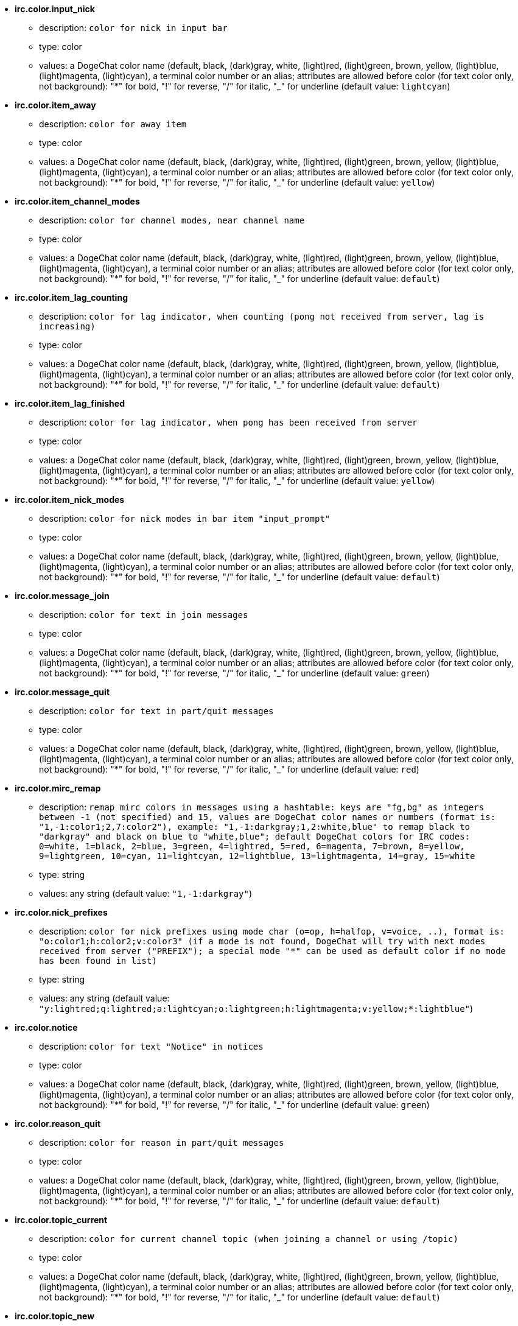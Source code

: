 //
// This file is auto-generated by script docgen.py.
// DO NOT EDIT BY HAND!
//
* [[option_irc.color.input_nick]] *irc.color.input_nick*
** description: `color for nick in input bar`
** type: color
** values: a DogeChat color name (default, black, (dark)gray, white, (light)red, (light)green, brown, yellow, (light)blue, (light)magenta, (light)cyan), a terminal color number or an alias; attributes are allowed before color (for text color only, not background): "*" for bold, "!" for reverse, "/" for italic, "_" for underline (default value: `lightcyan`)

* [[option_irc.color.item_away]] *irc.color.item_away*
** description: `color for away item`
** type: color
** values: a DogeChat color name (default, black, (dark)gray, white, (light)red, (light)green, brown, yellow, (light)blue, (light)magenta, (light)cyan), a terminal color number or an alias; attributes are allowed before color (for text color only, not background): "*" for bold, "!" for reverse, "/" for italic, "_" for underline (default value: `yellow`)

* [[option_irc.color.item_channel_modes]] *irc.color.item_channel_modes*
** description: `color for channel modes, near channel name`
** type: color
** values: a DogeChat color name (default, black, (dark)gray, white, (light)red, (light)green, brown, yellow, (light)blue, (light)magenta, (light)cyan), a terminal color number or an alias; attributes are allowed before color (for text color only, not background): "*" for bold, "!" for reverse, "/" for italic, "_" for underline (default value: `default`)

* [[option_irc.color.item_lag_counting]] *irc.color.item_lag_counting*
** description: `color for lag indicator, when counting (pong not received from server, lag is increasing)`
** type: color
** values: a DogeChat color name (default, black, (dark)gray, white, (light)red, (light)green, brown, yellow, (light)blue, (light)magenta, (light)cyan), a terminal color number or an alias; attributes are allowed before color (for text color only, not background): "*" for bold, "!" for reverse, "/" for italic, "_" for underline (default value: `default`)

* [[option_irc.color.item_lag_finished]] *irc.color.item_lag_finished*
** description: `color for lag indicator, when pong has been received from server`
** type: color
** values: a DogeChat color name (default, black, (dark)gray, white, (light)red, (light)green, brown, yellow, (light)blue, (light)magenta, (light)cyan), a terminal color number or an alias; attributes are allowed before color (for text color only, not background): "*" for bold, "!" for reverse, "/" for italic, "_" for underline (default value: `yellow`)

* [[option_irc.color.item_nick_modes]] *irc.color.item_nick_modes*
** description: `color for nick modes in bar item "input_prompt"`
** type: color
** values: a DogeChat color name (default, black, (dark)gray, white, (light)red, (light)green, brown, yellow, (light)blue, (light)magenta, (light)cyan), a terminal color number or an alias; attributes are allowed before color (for text color only, not background): "*" for bold, "!" for reverse, "/" for italic, "_" for underline (default value: `default`)

* [[option_irc.color.message_join]] *irc.color.message_join*
** description: `color for text in join messages`
** type: color
** values: a DogeChat color name (default, black, (dark)gray, white, (light)red, (light)green, brown, yellow, (light)blue, (light)magenta, (light)cyan), a terminal color number or an alias; attributes are allowed before color (for text color only, not background): "*" for bold, "!" for reverse, "/" for italic, "_" for underline (default value: `green`)

* [[option_irc.color.message_quit]] *irc.color.message_quit*
** description: `color for text in part/quit messages`
** type: color
** values: a DogeChat color name (default, black, (dark)gray, white, (light)red, (light)green, brown, yellow, (light)blue, (light)magenta, (light)cyan), a terminal color number or an alias; attributes are allowed before color (for text color only, not background): "*" for bold, "!" for reverse, "/" for italic, "_" for underline (default value: `red`)

* [[option_irc.color.mirc_remap]] *irc.color.mirc_remap*
** description: `remap mirc colors in messages using a hashtable: keys are "fg,bg" as integers between -1 (not specified) and 15, values are DogeChat color names or numbers (format is: "1,-1:color1;2,7:color2"), example: "1,-1:darkgray;1,2:white,blue" to remap black to "darkgray" and black on blue to "white,blue"; default DogeChat colors for IRC codes: 0=white, 1=black, 2=blue, 3=green, 4=lightred, 5=red, 6=magenta, 7=brown, 8=yellow, 9=lightgreen, 10=cyan, 11=lightcyan, 12=lightblue, 13=lightmagenta, 14=gray, 15=white`
** type: string
** values: any string (default value: `"1,-1:darkgray"`)

* [[option_irc.color.nick_prefixes]] *irc.color.nick_prefixes*
** description: `color for nick prefixes using mode char (o=op, h=halfop, v=voice, ..), format is: "o:color1;h:color2;v:color3" (if a mode is not found, DogeChat will try with next modes received from server ("PREFIX"); a special mode "*" can be used as default color if no mode has been found in list)`
** type: string
** values: any string (default value: `"y:lightred;q:lightred;a:lightcyan;o:lightgreen;h:lightmagenta;v:yellow;*:lightblue"`)

* [[option_irc.color.notice]] *irc.color.notice*
** description: `color for text "Notice" in notices`
** type: color
** values: a DogeChat color name (default, black, (dark)gray, white, (light)red, (light)green, brown, yellow, (light)blue, (light)magenta, (light)cyan), a terminal color number or an alias; attributes are allowed before color (for text color only, not background): "*" for bold, "!" for reverse, "/" for italic, "_" for underline (default value: `green`)

* [[option_irc.color.reason_quit]] *irc.color.reason_quit*
** description: `color for reason in part/quit messages`
** type: color
** values: a DogeChat color name (default, black, (dark)gray, white, (light)red, (light)green, brown, yellow, (light)blue, (light)magenta, (light)cyan), a terminal color number or an alias; attributes are allowed before color (for text color only, not background): "*" for bold, "!" for reverse, "/" for italic, "_" for underline (default value: `default`)

* [[option_irc.color.topic_current]] *irc.color.topic_current*
** description: `color for current channel topic (when joining a channel or using /topic)`
** type: color
** values: a DogeChat color name (default, black, (dark)gray, white, (light)red, (light)green, brown, yellow, (light)blue, (light)magenta, (light)cyan), a terminal color number or an alias; attributes are allowed before color (for text color only, not background): "*" for bold, "!" for reverse, "/" for italic, "_" for underline (default value: `default`)

* [[option_irc.color.topic_new]] *irc.color.topic_new*
** description: `color for new channel topic (when topic is changed)`
** type: color
** values: a DogeChat color name (default, black, (dark)gray, white, (light)red, (light)green, brown, yellow, (light)blue, (light)magenta, (light)cyan), a terminal color number or an alias; attributes are allowed before color (for text color only, not background): "*" for bold, "!" for reverse, "/" for italic, "_" for underline (default value: `white`)

* [[option_irc.color.topic_old]] *irc.color.topic_old*
** description: `color for old channel topic (when topic is changed)`
** type: color
** values: a DogeChat color name (default, black, (dark)gray, white, (light)red, (light)green, brown, yellow, (light)blue, (light)magenta, (light)cyan), a terminal color number or an alias; attributes are allowed before color (for text color only, not background): "*" for bold, "!" for reverse, "/" for italic, "_" for underline (default value: `default`)

* [[option_irc.look.buffer_open_before_autojoin]] *irc.look.buffer_open_before_autojoin*
** description: `open channel buffer before the JOIN is received from server when it is auto joined (with server option "autojoin"); this is useful to open channels with always the same buffer numbers on startup`
** type: boolean
** values: on, off (default value: `on`)

* [[option_irc.look.buffer_open_before_join]] *irc.look.buffer_open_before_join*
** description: `open channel buffer before the JOIN is received from server when it is manually joined (with /join command)`
** type: boolean
** values: on, off (default value: `off`)

* [[option_irc.look.buffer_switch_autojoin]] *irc.look.buffer_switch_autojoin*
** description: `auto switch to channel buffer when it is auto joined (with server option "autojoin")`
** type: boolean
** values: on, off (default value: `on`)

* [[option_irc.look.buffer_switch_join]] *irc.look.buffer_switch_join*
** description: `auto switch to channel buffer when it is manually joined (with /join command)`
** type: boolean
** values: on, off (default value: `on`)

* [[option_irc.look.color_nicks_in_names]] *irc.look.color_nicks_in_names*
** description: `use nick color in output of /names (or list of nicks displayed when joining a channel)`
** type: boolean
** values: on, off (default value: `off`)

* [[option_irc.look.color_nicks_in_nicklist]] *irc.look.color_nicks_in_nicklist*
** description: `use nick color in nicklist`
** type: boolean
** values: on, off (default value: `off`)

* [[option_irc.look.color_nicks_in_server_messages]] *irc.look.color_nicks_in_server_messages*
** description: `use nick color in messages from server`
** type: boolean
** values: on, off (default value: `on`)

* [[option_irc.look.color_pv_nick_like_channel]] *irc.look.color_pv_nick_like_channel*
** description: `use same nick color for channel and private`
** type: boolean
** values: on, off (default value: `on`)

* [[option_irc.look.ctcp_time_format]] *irc.look.ctcp_time_format*
** description: `time format used in answer to message CTCP TIME (see man strftime for date/time specifiers)`
** type: string
** values: any string (default value: `"%a, %d %b %Y %T %z"`)

* [[option_irc.look.display_away]] *irc.look.display_away*
** description: `display message when (un)marking as away (off: do not display/send anything, local: display locally, channel: send action to channels)`
** type: integer
** values: off, local, channel (default value: `local`)

* [[option_irc.look.display_ctcp_blocked]] *irc.look.display_ctcp_blocked*
** description: `display CTCP message even if it is blocked`
** type: boolean
** values: on, off (default value: `on`)

* [[option_irc.look.display_ctcp_reply]] *irc.look.display_ctcp_reply*
** description: `display CTCP reply sent by DogeChat`
** type: boolean
** values: on, off (default value: `on`)

* [[option_irc.look.display_ctcp_unknown]] *irc.look.display_ctcp_unknown*
** description: `display CTCP message even if it is unknown CTCP`
** type: boolean
** values: on, off (default value: `on`)

* [[option_irc.look.display_host_join]] *irc.look.display_host_join*
** description: `display host in join messages`
** type: boolean
** values: on, off (default value: `on`)

* [[option_irc.look.display_host_join_local]] *irc.look.display_host_join_local*
** description: `display host in join messages from local client`
** type: boolean
** values: on, off (default value: `on`)

* [[option_irc.look.display_host_quit]] *irc.look.display_host_quit*
** description: `display host in part/quit messages`
** type: boolean
** values: on, off (default value: `on`)

* [[option_irc.look.display_join_message]] *irc.look.display_join_message*
** description: `comma-separated list of messages to display after joining a channel: 324 = channel modes, 329 = channel creation date, 332 = topic, 333 = nick/date for topic, 353 = names on channel, 366 = names count`
** type: string
** values: any string (default value: `"329,332,333,366"`)

* [[option_irc.look.display_old_topic]] *irc.look.display_old_topic*
** description: `display old topic when channel topic is changed`
** type: boolean
** values: on, off (default value: `on`)

* [[option_irc.look.display_pv_away_once]] *irc.look.display_pv_away_once*
** description: `display remote away message only once in private`
** type: boolean
** values: on, off (default value: `on`)

* [[option_irc.look.display_pv_back]] *irc.look.display_pv_back*
** description: `display a message in private when user is back (after quit on server)`
** type: boolean
** values: on, off (default value: `on`)

* [[option_irc.look.highlight_channel]] *irc.look.highlight_channel*
** description: `comma separated list of words to highlight in channel buffers (case insensitive, use "(?-i)" at beginning of words to make them case sensitive; special variables $nick, $channel and $server are replaced by their value), these words are added to buffer property "highlight_words" only when buffer is created (it does not affect current buffers), an empty string disables default highlight on nick, examples: "$nick", "(?-i)$nick"`
** type: string
** values: any string (default value: `"$nick"`)

* [[option_irc.look.highlight_pv]] *irc.look.highlight_pv*
** description: `comma separated list of words to highlight in private buffers (case insensitive, use "(?-i)" at beginning of words to make them case sensitive; special variables $nick, $channel and $server are replaced by their value), these words are added to buffer property "highlight_words" only when buffer is created (it does not affect current buffers), an empty string disables default highlight on nick, examples: "$nick", "(?-i)$nick"`
** type: string
** values: any string (default value: `"$nick"`)

* [[option_irc.look.highlight_server]] *irc.look.highlight_server*
** description: `comma separated list of words to highlight in server buffers (case insensitive, use "(?-i)" at beginning of words to make them case sensitive; special variables $nick, $channel and $server are replaced by their value), these words are added to buffer property "highlight_words" only when buffer is created (it does not affect current buffers), an empty string disables default highlight on nick, examples: "$nick", "(?-i)$nick"`
** type: string
** values: any string (default value: `"$nick"`)

* [[option_irc.look.highlight_tags_restrict]] *irc.look.highlight_tags_restrict*
** description: `restrict highlights to these tags on irc buffers (to have highlight on user messages but not server messages); tags must be separated by a comma and "+" can be used to make a logical "and" between tags; wildcard "*" is allowed in tags; an empty value allows highlight on any tag`
** type: string
** values: any string (default value: `"irc_privmsg,irc_notice"`)

* [[option_irc.look.item_away_message]] *irc.look.item_away_message*
** description: `display server away message in away bar item`
** type: boolean
** values: on, off (default value: `on`)

* [[option_irc.look.item_channel_modes_hide_args]] *irc.look.item_channel_modes_hide_args*
** description: `hide channel modes arguments if at least one of these modes is in channel modes ("*" to always hide all arguments, empty value to never hide arguments); example: "kf" to hide arguments if "k" or "f" are in channel modes`
** type: string
** values: any string (default value: `"k"`)

* [[option_irc.look.item_display_server]] *irc.look.item_display_server*
** description: `name of bar item where IRC server is displayed (for status bar)`
** type: integer
** values: buffer_plugin, buffer_name (default value: `buffer_plugin`)

* [[option_irc.look.item_nick_modes]] *irc.look.item_nick_modes*
** description: `display nick modes in bar item "input_prompt"`
** type: boolean
** values: on, off (default value: `on`)

* [[option_irc.look.item_nick_prefix]] *irc.look.item_nick_prefix*
** description: `display nick prefix in bar item "input_prompt"`
** type: boolean
** values: on, off (default value: `on`)

* [[option_irc.look.join_auto_add_chantype]] *irc.look.join_auto_add_chantype*
** description: `automatically add channel type in front of channel name on command /join if the channel name does not start with a valid channel type for the server; for example: "/join dogechat" will in fact send: "/join #dogechat"`
** type: boolean
** values: on, off (default value: `off`)

* [[option_irc.look.msgbuffer_fallback]] *irc.look.msgbuffer_fallback*
** description: `default target buffer for msgbuffer options when target is private and that private buffer is not found`
** type: integer
** values: current, server (default value: `current`)

* [[option_irc.look.new_channel_position]] *irc.look.new_channel_position*
** description: `force position of new channel in list of buffers (none = default position (should be last buffer), next = current buffer + 1, near_server = after last channel/pv of server)`
** type: integer
** values: none, next, near_server (default value: `none`)

* [[option_irc.look.new_pv_position]] *irc.look.new_pv_position*
** description: `force position of new private in list of buffers (none = default position (should be last buffer), next = current buffer + 1, near_server = after last channel/pv of server)`
** type: integer
** values: none, next, near_server (default value: `none`)

* [[option_irc.look.nick_color_force]] *irc.look.nick_color_force*
** description: `force color for some nicks: hash computed with nickname to find color will not be used for these nicks (format is: "nick1:color1;nick2:color2"); look up for nicks is with exact case then lower case, so it's possible to use only lower case for nicks in this option`
** type: string
** values: any string (default value: `""`)

* [[option_irc.look.nick_color_hash]] *irc.look.nick_color_hash*
** description: `hash algorithm used to find the color for a nick: djb2 = variant of djb2 (position of letters matters: anagrams of a nick have different color), sum = sum of letters`
** type: integer
** values: djb2, sum (default value: `sum`)

* [[option_irc.look.nick_color_stop_chars]] *irc.look.nick_color_stop_chars*
** description: `chars used to stop in nick when computing color with letters of nick (at least one char outside this list must be in string before stopping) (example: nick "|nick|away" with "|" in chars will return color of nick "|nick")`
** type: string
** values: any string (default value: `"_|["`)

* [[option_irc.look.nick_completion_smart]] *irc.look.nick_completion_smart*
** description: `smart completion for nicks (completes first with last speakers): speakers = all speakers (including highlights), speakers_highlights = only speakers with highlight`
** type: integer
** values: off, speakers, speakers_highlights (default value: `speakers`)

* [[option_irc.look.nick_mode]] *irc.look.nick_mode*
** description: `display nick mode (op, voice, ...) before nick (none = never, prefix = in prefix only (default), action = in action messages only, both = prefix + action messages)`
** type: integer
** values: none, prefix, action, both (default value: `prefix`)

* [[option_irc.look.nick_mode_empty]] *irc.look.nick_mode_empty*
** description: `display a space if nick mode is enabled but nick has no mode (not op, voice, ...)`
** type: boolean
** values: on, off (default value: `off`)

* [[option_irc.look.nicks_hide_password]] *irc.look.nicks_hide_password*
** description: `comma separated list of nicks for which passwords will be hidden when a message is sent, for example to hide password in message displayed by "/msg nickserv identify password", example: "nickserv,nickbot"`
** type: string
** values: any string (default value: `"nickserv"`)

* [[option_irc.look.notice_as_pv]] *irc.look.notice_as_pv*
** description: `display notices as private messages (if auto, use private buffer if found)`
** type: integer
** values: auto, never, always (default value: `auto`)

* [[option_irc.look.notice_welcome_redirect]] *irc.look.notice_welcome_redirect*
** description: `automatically redirect channel welcome notices to the channel buffer; such notices have the nick as target but a channel name in beginning of notice message, for example notices sent by freenode server which look like: "[#channel] Welcome to this channel..."`
** type: boolean
** values: on, off (default value: `on`)

* [[option_irc.look.notice_welcome_tags]] *irc.look.notice_welcome_tags*
** description: `comma separated list of tags used in a welcome notices redirected to a channel, for example: "notify_private"`
** type: string
** values: any string (default value: `""`)

* [[option_irc.look.notify_tags_ison]] *irc.look.notify_tags_ison*
** description: `comma separated list of tags used in messages displayed by notify when a nick joins or quits server (result of command ison or monitor), for example: "notify_message", "notify_private" or "notify_highlight"`
** type: string
** values: any string (default value: `"notify_message"`)

* [[option_irc.look.notify_tags_whois]] *irc.look.notify_tags_whois*
** description: `comma separated list of tags used in messages displayed by notify when a nick away status changes (result of command whois), for example: "notify_message", "notify_private" or "notify_highlight"`
** type: string
** values: any string (default value: `"notify_message"`)

* [[option_irc.look.part_closes_buffer]] *irc.look.part_closes_buffer*
** description: `close buffer when /part is issued on a channel`
** type: boolean
** values: on, off (default value: `off`)

* [[option_irc.look.pv_buffer]] *irc.look.pv_buffer*
** description: `merge private buffers`
** type: integer
** values: independent, merge_by_server, merge_all (default value: `independent`)

* [[option_irc.look.pv_tags]] *irc.look.pv_tags*
** description: `comma separated list of tags used in private messages, for example: "notify_message", "notify_private" or "notify_highlight"`
** type: string
** values: any string (default value: `"notify_private"`)

* [[option_irc.look.raw_messages]] *irc.look.raw_messages*
** description: `number of raw messages to save in memory when raw data buffer is closed (messages will be displayed when opening raw data buffer)`
** type: integer
** values: 0 .. 65535 (default value: `256`)

* [[option_irc.look.server_buffer]] *irc.look.server_buffer*
** description: `merge server buffers`
** type: integer
** values: merge_with_core, merge_without_core, independent (default value: `merge_with_core`)

* [[option_irc.look.smart_filter]] *irc.look.smart_filter*
** description: `filter join/part/quit/nick messages for a nick if not speaking for some minutes on channel (you must create a filter on tag "irc_smart_filter")`
** type: boolean
** values: on, off (default value: `on`)

* [[option_irc.look.smart_filter_delay]] *irc.look.smart_filter_delay*
** description: `delay for filtering join/part/quit messages (in minutes): if the nick did not speak during the last N minutes, the join/part/quit is filtered`
** type: integer
** values: 1 .. 10080 (default value: `5`)

* [[option_irc.look.smart_filter_join]] *irc.look.smart_filter_join*
** description: `enable smart filter for "join" messages`
** type: boolean
** values: on, off (default value: `on`)

* [[option_irc.look.smart_filter_join_unmask]] *irc.look.smart_filter_join_unmask*
** description: `delay for unmasking a join message that was filtered with tag "irc_smart_filter" (in minutes): if a nick has joined max N minutes ago and then says something on channel (message, notice or update on topic), the join is unmasked, as well as nick changes after this join (0 = disable: never unmask a join)`
** type: integer
** values: 0 .. 10080 (default value: `30`)

* [[option_irc.look.smart_filter_mode]] *irc.look.smart_filter_mode*
** description: `enable smart filter for "mode" messages: "*" to filter all modes, "+" to filter all modes in server prefixes (for example "ovh"), "xyz" to filter only modes x/y/z, "-xyz" to filter all modes but not x/y/z; examples: "ovh": filter modes o/v/h, "-bkl": filter all modes but not b/k/l`
** type: string
** values: any string (default value: `"+"`)

* [[option_irc.look.smart_filter_nick]] *irc.look.smart_filter_nick*
** description: `enable smart filter for "nick" messages (nick changes)`
** type: boolean
** values: on, off (default value: `on`)

* [[option_irc.look.smart_filter_quit]] *irc.look.smart_filter_quit*
** description: `enable smart filter for "part" and "quit" messages`
** type: boolean
** values: on, off (default value: `on`)

* [[option_irc.look.temporary_servers]] *irc.look.temporary_servers*
** description: `enable automatic addition of temporary servers with command /connect`
** type: boolean
** values: on, off (default value: `off`)

* [[option_irc.look.topic_strip_colors]] *irc.look.topic_strip_colors*
** description: `strip colors in topic (used only when displaying buffer title)`
** type: boolean
** values: on, off (default value: `off`)

* [[option_irc.network.autoreconnect_delay_growing]] *irc.network.autoreconnect_delay_growing*
** description: `growing factor for autoreconnect delay to server (1 = always same delay, 2 = delay*2 for each retry, ..)`
** type: integer
** values: 1 .. 100 (default value: `2`)

* [[option_irc.network.autoreconnect_delay_max]] *irc.network.autoreconnect_delay_max*
** description: `maximum autoreconnect delay to server (in seconds, 0 = no maximum)`
** type: integer
** values: 0 .. 604800 (default value: `600`)

* [[option_irc.network.ban_mask_default]] *irc.network.ban_mask_default*
** description: `default ban mask for commands /ban, /unban and /kickban; variables $nick, $user, $ident and $host are replaced by their values (extracted from "nick!user@host"); $ident is the same as $user if $user does not start with "~", otherwise it is set to "*"; this default mask is used only if DogeChat knows the host for the nick`
** type: string
** values: any string (default value: `"*!$ident@$host"`)

* [[option_irc.network.channel_encode]] *irc.network.channel_encode*
** description: `decode/encode channel name inside messages using charset options; it is recommended to keep that off if you use only UTF-8 in channel names; you can enable this option if you are using an exotic charset like ISO in channel names`
** type: boolean
** values: on, off (default value: `off`)

* [[option_irc.network.colors_receive]] *irc.network.colors_receive*
** description: `when off, colors codes are ignored in incoming messages`
** type: boolean
** values: on, off (default value: `on`)

* [[option_irc.network.colors_send]] *irc.network.colors_send*
** description: `allow user to send colors with special codes (ctrl-c + a code and optional color: b=bold, cxx=color, cxx,yy=color+background, i=italic, o=disable color/attributes, r=reverse, u=underline)`
** type: boolean
** values: on, off (default value: `on`)

* [[option_irc.network.lag_check]] *irc.network.lag_check*
** description: `interval between two checks for lag (in seconds, 0 = never check)`
** type: integer
** values: 0 .. 604800 (default value: `60`)

* [[option_irc.network.lag_max]] *irc.network.lag_max*
** description: `maximum lag (in seconds): if this lag is reached, DogeChat will consider that the answer from server (pong) will never be received and will give up counting the lag (0 = never give up)`
** type: integer
** values: 0 .. 604800 (default value: `1800`)

* [[option_irc.network.lag_min_show]] *irc.network.lag_min_show*
** description: `minimum lag to show (in milliseconds)`
** type: integer
** values: 0 .. 86400000 (default value: `500`)

* [[option_irc.network.lag_reconnect]] *irc.network.lag_reconnect*
** description: `reconnect to server if lag is greater than or equal to this value (in seconds, 0 = never reconnect); this value must be less than or equal to irc.network.lag_max`
** type: integer
** values: 0 .. 604800 (default value: `0`)

* [[option_irc.network.lag_refresh_interval]] *irc.network.lag_refresh_interval*
** description: `interval between two refreshs of lag item, when lag is increasing (in seconds)`
** type: integer
** values: 1 .. 3600 (default value: `1`)

* [[option_irc.network.notify_check_ison]] *irc.network.notify_check_ison*
** description: `interval between two checks for notify with IRC command "ison" (in minutes)`
** type: integer
** values: 1 .. 10080 (default value: `1`)

* [[option_irc.network.notify_check_whois]] *irc.network.notify_check_whois*
** description: `interval between two checks for notify with IRC command "whois" (in minutes)`
** type: integer
** values: 1 .. 10080 (default value: `5`)

* [[option_irc.network.send_unknown_commands]] *irc.network.send_unknown_commands*
** description: `send unknown commands to server`
** type: boolean
** values: on, off (default value: `off`)

* [[option_irc.network.whois_double_nick]] *irc.network.whois_double_nick*
** description: `double the nick in /whois command (if only one nick is given), to get idle time in answer; for example: "/whois nick" will send "whois nick nick"`
** type: boolean
** values: on, off (default value: `off`)

* [[option_irc.server_default.addresses]] *irc.server_default.addresses*
** description: `list of hostname/port or IP/port for server (separated by comma) (note: content is evaluated, see /help eval)`
** type: string
** values: any string (default value: `""`)

* [[option_irc.server_default.anti_flood_prio_high]] *irc.server_default.anti_flood_prio_high*
** description: `anti-flood for high priority queue: number of seconds between two user messages or commands sent to IRC server (0 = no anti-flood)`
** type: integer
** values: 0 .. 60 (default value: `2`)

* [[option_irc.server_default.anti_flood_prio_low]] *irc.server_default.anti_flood_prio_low*
** description: `anti-flood for low priority queue: number of seconds between two messages sent to IRC server (messages like automatic CTCP replies) (0 = no anti-flood)`
** type: integer
** values: 0 .. 60 (default value: `2`)

* [[option_irc.server_default.autoconnect]] *irc.server_default.autoconnect*
** description: `automatically connect to server when DogeChat is starting`
** type: boolean
** values: on, off (default value: `off`)

* [[option_irc.server_default.autojoin]] *irc.server_default.autojoin*
** description: `comma separated list of channels to join after connection to server (and after executing command + delay if they are set); the channels that require a key must be at beginning of the list, and all the keys must be given after the channels (separated by a space) (example: "#channel1,#channel2,#channel3 key1,key2" where #channel1 and #channel2 are protected by key1 and key2) (note: content is evaluated, see /help eval)`
** type: string
** values: any string (default value: `""`)

* [[option_irc.server_default.autoreconnect]] *irc.server_default.autoreconnect*
** description: `automatically reconnect to server when disconnected`
** type: boolean
** values: on, off (default value: `on`)

* [[option_irc.server_default.autoreconnect_delay]] *irc.server_default.autoreconnect_delay*
** description: `delay (in seconds) before trying again to reconnect to server`
** type: integer
** values: 1 .. 65535 (default value: `10`)

* [[option_irc.server_default.autorejoin]] *irc.server_default.autorejoin*
** description: `automatically rejoin channels after kick; you can define a buffer local variable on a channel to override this value (name of variable: "autorejoin", value: "on" or "off")`
** type: boolean
** values: on, off (default value: `off`)

* [[option_irc.server_default.autorejoin_delay]] *irc.server_default.autorejoin_delay*
** description: `delay (in seconds) before autorejoin (after kick)`
** type: integer
** values: 0 .. 86400 (default value: `30`)

* [[option_irc.server_default.away_check]] *irc.server_default.away_check*
** description: `interval between two checks for away (in minutes, 0 = never check)`
** type: integer
** values: 0 .. 10080 (default value: `0`)

* [[option_irc.server_default.away_check_max_nicks]] *irc.server_default.away_check_max_nicks*
** description: `do not check away nicks on channels with high number of nicks (0 = unlimited)`
** type: integer
** values: 0 .. 1000000 (default value: `25`)

* [[option_irc.server_default.capabilities]] *irc.server_default.capabilities*
** description: `comma-separated list of client capabilities to enable for server if they are available (see /help cap for a list of capabilities supported by DogeChat) (example: "away-notify,multi-prefix")`
** type: string
** values: any string (default value: `""`)

* [[option_irc.server_default.command]] *irc.server_default.command*
** description: `command(s) to run after connection to server and before auto-join of channels (many commands can be separated by ";", use "\;" for a semicolon, special variables $nick, $channel and $server are replaced by their value) (note: content is evaluated, see /help eval)`
** type: string
** values: any string (default value: `""`)

* [[option_irc.server_default.command_delay]] *irc.server_default.command_delay*
** description: `delay (in seconds) after execution of command and before auto-join of channels (example: give some time for authentication before joining channels)`
** type: integer
** values: 0 .. 3600 (default value: `0`)

* [[option_irc.server_default.connection_timeout]] *irc.server_default.connection_timeout*
** description: `timeout (in seconds) between TCP connection to server and message 001 received, if this timeout is reached before 001 message is received, DogeChat will disconnect from server`
** type: integer
** values: 1 .. 3600 (default value: `60`)

* [[option_irc.server_default.default_msg_kick]] *irc.server_default.default_msg_kick*
** description: `default kick message used by commands "/kick" and "/kickban" (special variables $nick, $channel and $server are replaced by their value)`
** type: string
** values: any string (default value: `""`)

* [[option_irc.server_default.default_msg_part]] *irc.server_default.default_msg_part*
** description: `default part message (leaving channel) ("%v" will be replaced by DogeChat version in string)`
** type: string
** values: any string (default value: `"DogeChat %v"`)

* [[option_irc.server_default.default_msg_quit]] *irc.server_default.default_msg_quit*
** description: `default quit message (disconnecting from server) ("%v" will be replaced by DogeChat version in string)`
** type: string
** values: any string (default value: `"DogeChat %v"`)

* [[option_irc.server_default.ipv6]] *irc.server_default.ipv6*
** description: `use IPv6 protocol for server communication (try IPv6 then fallback to IPv4); if disabled, only IPv4 is used`
** type: boolean
** values: on, off (default value: `on`)

* [[option_irc.server_default.local_hostname]] *irc.server_default.local_hostname*
** description: `custom local hostname/IP for server (optional, if empty local hostname is used)`
** type: string
** values: any string (default value: `""`)

* [[option_irc.server_default.nicks]] *irc.server_default.nicks*
** description: `nicknames to use on server (separated by comma) (note: content is evaluated, see /help eval)`
** type: string
** values: any string (default value: `""`)

* [[option_irc.server_default.nicks_alternate]] *irc.server_default.nicks_alternate*
** description: `get an alternate nick when all the declared nicks are already used on server: add some "_" until the nick has a length of 9, and then replace last char (or the two last chars) by a number from 1 to 99, until we find a nick not used on server`
** type: boolean
** values: on, off (default value: `on`)

* [[option_irc.server_default.notify]] *irc.server_default.notify*
** description: `notify list for server (you should not change this option but use /notify command instead)`
** type: string
** values: any string (default value: `""`)

* [[option_irc.server_default.password]] *irc.server_default.password*
** description: `password for server (note: content is evaluated, see /help eval)`
** type: string
** values: any string (default value: `""`)

* [[option_irc.server_default.proxy]] *irc.server_default.proxy*
** description: `name of proxy used for this server (optional, proxy must be defined with command /proxy)`
** type: string
** values: any string (default value: `""`)

* [[option_irc.server_default.realname]] *irc.server_default.realname*
** description: `real name to use on server (note: content is evaluated, see /help eval)`
** type: string
** values: any string (default value: `""`)

* [[option_irc.server_default.sasl_fail]] *irc.server_default.sasl_fail*
** description: `action to perform if SASL authentication fails: "continue" to ignore the authentication problem, "reconnect" to schedule a reconnection to the server, "disconnect" to disconnect from server`
** type: integer
** values: continue, reconnect, disconnect (default value: `continue`)

* [[option_irc.server_default.sasl_key]] *irc.server_default.sasl_key*
** description: `file with ECC private key for mechanism "ecdsa-nist256p-challenge" ("%h" will be replaced by DogeChat home, "~/.dogechat" by default)`
** type: string
** values: any string (default value: `""`)

* [[option_irc.server_default.sasl_mechanism]] *irc.server_default.sasl_mechanism*
** description: `mechanism for SASL authentication: "plain" for plain text password, "ecdsa-nist256p-challenge" for key-based challenge authentication, "external" for authentication using client side SSL cert, "dh-blowfish" for blowfish crypted password (insecure, not recommended), "dh-aes" for AES crypted password (insecure, not recommended)`
** type: integer
** values: plain, ecdsa-nist256p-challenge, external, dh-blowfish, dh-aes (default value: `plain`)

* [[option_irc.server_default.sasl_password]] *irc.server_default.sasl_password*
** description: `password for SASL authentication; this option is not used for mechanisms "ecdsa-nist256p-challenge" and "external" (note: content is evaluated, see /help eval)`
** type: string
** values: any string (default value: `""`)

* [[option_irc.server_default.sasl_timeout]] *irc.server_default.sasl_timeout*
** description: `timeout (in seconds) before giving up SASL authentication`
** type: integer
** values: 1 .. 3600 (default value: `15`)

* [[option_irc.server_default.sasl_username]] *irc.server_default.sasl_username*
** description: `username for SASL authentication; this option is not used for mechanism "external" (note: content is evaluated, see /help eval)`
** type: string
** values: any string (default value: `""`)

* [[option_irc.server_default.ssl]] *irc.server_default.ssl*
** description: `use SSL for server communication`
** type: boolean
** values: on, off (default value: `off`)

* [[option_irc.server_default.ssl_cert]] *irc.server_default.ssl_cert*
** description: `SSL certificate file used to automatically identify your nick ("%h" will be replaced by DogeChat home, "~/.dogechat" by default)`
** type: string
** values: any string (default value: `""`)

* [[option_irc.server_default.ssl_dhkey_size]] *irc.server_default.ssl_dhkey_size*
** description: `size of the key used during the Diffie-Hellman Key Exchange`
** type: integer
** values: 0 .. 2147483647 (default value: `2048`)

* [[option_irc.server_default.ssl_fingerprint]] *irc.server_default.ssl_fingerprint*
** description: `fingerprint of certificate which is trusted and accepted for the server; only hexadecimal digits are allowed (0-9, a-f): 64 chars for SHA-512, 32 chars for SHA-256, 20 chars for SHA-1 (insecure, not recommended); many fingerprints can be separated by commas; if this option is set, the other checks on certificates are NOT performed (option "ssl_verify")`
** type: string
** values: any string (default value: `""`)

* [[option_irc.server_default.ssl_priorities]] *irc.server_default.ssl_priorities*
** description: `string with priorities for gnutls (for syntax, see documentation of function gnutls_priority_init in gnutls manual, common strings are: "PERFORMANCE", "NORMAL", "SECURE128", "SECURE256", "EXPORT", "NONE")`
** type: string
** values: any string (default value: `"NORMAL:-VERS-SSL3.0"`)

* [[option_irc.server_default.ssl_verify]] *irc.server_default.ssl_verify*
** description: `check that the SSL connection is fully trusted`
** type: boolean
** values: on, off (default value: `on`)

* [[option_irc.server_default.username]] *irc.server_default.username*
** description: `user name to use on server (note: content is evaluated, see /help eval)`
** type: string
** values: any string (default value: `""`)
